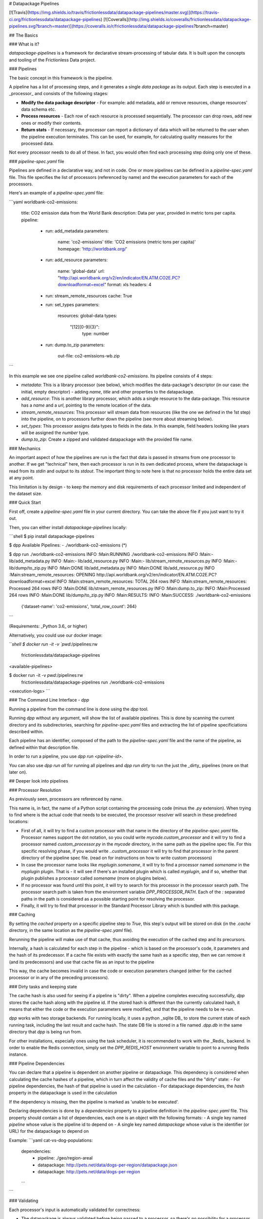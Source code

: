 # Datapackage Pipelines

[![Travis](https://img.shields.io/travis/frictionlessdata/datapackage-pipelines/master.svg)](https://travis-ci.org/frictionlessdata/datapackage-pipelines)
[![Coveralls](http://img.shields.io/coveralls/frictionlessdata/datapackage-pipelines.svg?branch=master)](https://coveralls.io/r/frictionlessdata/datapackage-pipelines?branch=master)

## The Basics

### What is it?

`datapackage-pipelines` is a framework for declarative stream-processing of tabular data. It is built upon the concepts and tooling of the Frictionless Data project.

### Pipelines

The basic concept in this framework is the pipeline.

A pipeline has a list of processing steps, and it generates a single *data package* as its output. Each step is executed in a _processor_ and consists of the following stages:

- **Modify the data package descriptor** - For example: add metadata, add or remove resources, change resources' data schema etc.
- **Process resources** - Each row of each resource is processed sequentially. The processor can drop rows, add new ones or modify their contents.
- **Return stats** - If necessary, the processor can report a dictionary of data which will be returned to the user when the pipeline execution terminates. This can be used, for example, for calculating quality measures for the processed data.

Not every processor needs to do all of these. In fact, you would often find each processing step doing only one of these.

### `pipeline-spec.yaml` file

Pipelines are defined in a declarative way, and not in code. One or more pipelines can be defined in a `pipeline-spec.yaml` file. This file specifies the list of processors (referenced by name) and the execution parameters for each of the processors.

Here's an example of a `pipeline-spec.yaml` file:

```yaml
worldbank-co2-emissions:
  title: CO2 emission data from the World Bank
  description: Data per year, provided in metric tons per capita.
  pipeline:
    -
      run: add_metadata
      parameters:
        name: 'co2-emissions'
        title: 'CO2 emissions (metric tons per capita)'
        homepage: 'http://worldbank.org/'
    -
      run: add_resource
      parameters:
        name: 'global-data'
        url: "http://api.worldbank.org/v2/en/indicator/EN.ATM.CO2E.PC?downloadformat=excel"
        format: xls
        headers: 4
    -
      run: stream_remote_resources
      cache: True
    -
      run: set_types
      parameters:
         resources: global-data
         types:
           "[12][0-9]{3}":
              type: number
    -
      run: dump.to_zip
      parameters:
          out-file: co2-emissions-wb.zip     
```

In this example we see one pipeline called `worldbank-co2-emissions`. Its pipeline consists of 4 steps:

- `metadata`: This is a library processor  (see below), which modifies the data-package's descriptor (in our case: the initial, empty descriptor) - adding `name`, `title` and other properties to the datapackage.
- `add_resource`: This is another library processor, which adds a single resource to the data-package.
  This resource has a `name` and a `url`, pointing to the remote location of the data.
- `stream_remote_resources`: This processor will stream data from resources (like the one we defined in the 1st step) into the pipeline, on to processors further down the pipeline (see more about streaming below).
- `set_types`: This processor assigns data types to fields in the data. In this example, field headers looking like years will be assigned the `number` type.
- `dump.to_zip`: Create a zipped and validated datapackage with the provided file name.

### Mechanics

An important aspect of how the pipelines are run is the fact that data is passed in streams from one processor to another. If we get "technical" here, then each processor is run in its own dedicated process, where the datapackage is read from its `stdin` and output to its `stdout`. The important thing to note here is that no processor holds the entire data set at any point.

This limitation is by design - to keep the memory and disk requirements of each processor limited and independent of the dataset size.

### Quick Start

First off, create a `pipeline-spec.yaml` file in your current directory. You can take the above file if you just want to try it out.

Then, you can either install `datapackage-pipelines` locally:

```shell
$ pip install datapackage-pipelines

$ dpp
Available Pipelines:
- ./worldbank-co2-emissions (*)

$ dpp run ./worldbank-co2-emissions
INFO :Main:RUNNING ./worldbank-co2-emissions
INFO :Main:- lib/add_metadata.py
INFO :Main:- lib/add_resource.py
INFO :Main:- lib/stream_remote_resources.py
INFO :Main:- lib/dump/to_zip.py
INFO :Main:DONE lib/add_metadata.py
INFO :Main:DONE lib/add_resource.py
INFO :Main:stream_remote_resources: OPENING http://api.worldbank.org/v2/en/indicator/EN.ATM.CO2E.PC?downloadformat=excel
INFO :Main:stream_remote_resources: TOTAL 264 rows
INFO :Main:stream_remote_resources: Processed 264 rows
INFO :Main:DONE lib/stream_remote_resources.py
INFO :Main:dump.to_zip: INFO :Main:Processed 264 rows
INFO :Main:DONE lib/dump/to_zip.py
INFO :Main:RESULTS:
INFO :Main:SUCCESS: ./worldbank-co2-emissions
                    {'dataset-name': 'co2-emissions', 'total_row_count': 264}
```

(Requirements: _Python 3.6_ or higher)

Alternatively, you could use our docker image:

```shell
$ docker run -it -v `pwd`:/pipelines:rw \
        frictionlessdata/datapackage-pipelines
<available-pipelines>

$ docker run -it -v `pwd`:/pipelines:rw \
       frictionlessdata/datapackage-pipelines run ./worldbank-co2-emissions
<execution-logs>
```

### The Command Line Interface - `dpp`

Running a pipeline from the command line is done using the `dpp` tool.

Running `dpp` without any argument, will show the list of available pipelines. This is done by scanning the current directory and its subdirectories, searching for `pipeline-spec.yaml` files and extracting the list of pipeline specificiations described within.

Each pipeline has an identifier, composed of the path to the `pipeline-spec.yaml` file and the name of the pipeline, as defined within that description file.

In order to run a pipeline, you use `dpp run <pipeline-id>`.

You can also use `dpp run all` for running all pipelines and `dpp run dirty` to run the just the _dirty_ pipelines (more on that later on).

## Deeper look into pipelines

### Processor Resolution

As previously seen, processors are referenced by name.

This name is, in fact, the name of a Python script containing the processing code (minus the `.py` extension). When trying to find where is the actual code that needs to be executed, the processor resolver will search in these predefined locations:

- First of all, it will try to find a custom processor with that name in the directory of the `pipeline-spec.yaml` file.
  Processor names support the dot notation, so you could write `mycode.custom_processor` and it will try to find a processor named `custom_processor.py` in the `mycode` directory, in the same path as the pipeline spec file.
  For this specific resolving phase, if you would write `..custom_processor` it will try to find that processor in the parent directory of the pipeline spec file.
  (read on for instructions on how to write custom processors)
- In case the processor name looks like `myplugin.somename`, it will try to find a processor named `somename` in the `myplugin` plugin. That is - it will see if there's an installed plugin which is called `myplugin`, and if so, whether that plugin publishes a processor called `somename` (more on plugins below).
- If no processor was found until this point, it will try to search for this processor in the processor search path. The processor search path is taken from the environment variable `DPP_PROCESSOR_PATH`. Each of the `:` separated paths in the path is considered as a possible starting point for resolving the processor.
- Finally, it will try to find that processor in the Standard Processor Library which is bundled with this package.

### Caching

By setting the `cached` property on a specific pipeline step to `True`, this step's output will be stored on disk (in the `.cache` directory, in the same location as the `pipeline-spec.yaml` file).

Rerunning the pipeline will make use of that cache, thus avoiding the execution of the cached step and its precursors.

Internally, a hash is calculated for each step in the pipeline - which is based on the processor's code, it parameters and the hash of its predecessor. If a cache file exists with exactly the same hash as a specific step, then we can remove it (and its predecessors) and use that cache file as an input to the pipeline

This way, the cache becomes invalid in case the code or execution parameters changed (either for the cached processor or in any of the preceding processors).

### Dirty tasks and keeping state

The cache hash is also used for seeing if a pipeline is "dirty". When a pipeline completes executing successfully, `dpp` stores the cache hash along with the pipeline id. If the stored hash is different than the currently calculated hash, it means that either the code or the execution parameters were modified, and that the pipeline needs to be re-run.

`dpp` works with two storage backends. For running locally, it uses a python _sqlite DB_ to store the current state of each running task, including the last result and cache hash. The state DB file is stored in a file named `.dpp.db` in the same directory that `dpp` is being run from.

For other installations, especially ones using the task scheduler, it is recommended to work with the _Redis_ backend. In order to enable the Redis connection, simply set the `DPP_REDIS_HOST` environment variable to point to a running Redis instance.

### Pipeline Dependencies

You can declare that a pipeline is dependent on another pipeline or datapackage. This dependency is considered when calculating the cache hashes of a pipeline, which in turn affect the validity of cache files and the "dirty" state:
- For pipeline dependencies, the hash of that pipeline is used in the calculation
- For datapackage dependencies, the `hash` property in the datapackage is used in the calculation

If the dependency is missing, then the pipeline is marked as 'unable to be executed'.

Declaring dependencies is done by a `dependencies` property to a pipeline definition in the `pipeline-spec.yaml` file.
This property should contain a list of dependencies, each one is an object with the following formats:
- A single key named `pipeline` whose value is the pipeline id to depend on
- A single key named `datapackage` whose value is the identifier (or URL) for the datapackage to depend on

Example:
```yaml
cat-vs-dog-populations:
  dependencies:
    -
      pipeline: ./geo/region-areal
    -
      datapackage: http://pets.net/data/dogs-per-region/datapackage.json
    -
      datapackage: http://pets.net/data/dogs-per-region
  ...
```

### Validating

Each processor's input is automatically validated for correctness:

- The datapackage is always validated before being passed to a processor, so there's no possibility for a processor to modify a datapackage in a way that renders it invalid.

- Data is not validated against its respective JSON Table Schema, unless explicitly requested by setting the `validate` flag to True in the step's info.
  This is done for two main reasons:

  - Performance wise, validating the data in every step is very CPU intensive
  - In some cases you modify the schema in one step and the data in another, so you would only like to validate the data once all the changes were made

  In any case, when using the `set_types` standard processor, it will validate and transform the input data with the new types..

## The Standard Processor Library

A few built in processors are provided with the library.

### ***`add_metadata`***

Adds meta-data to the data-package.

_Parameters_:

Any allowed property (according to the [spec]([http://specs.frictionlessdata.io/data-packages/#metadata)) can be provided here.

*Example*:

```yaml
- run: add_metadata
  parameters:
    name: routes-to-mordor
    license: CC-BY-SA-4
    author: Frodo Baggins <frodo@shire.me>
    contributors:
      - samwise gamgee <samwise1992@yahoo.com>
```

### ***`add_resource`***

Adds a new external tabular resource to the data-package.

_Parameters_:

You should provide a `name` and `url` attributes, and other optional attributes as defined in the [spec]([http://specs.frictionlessdata.io/data-packages/#resource-information).

`url` indicates where the data for this resource resides. Later on, when `stream_remote_resources` runs, it will use the `url` (which is stored in the resource in the `dpp:streamedFrom` property) to read the data rows and push them into the pipeline.   

Note that `url` also supports `env://<environment-variable>`, which indicates that the resource url should be fetched from the indicated environment variable.  This is useful in case you are supplying a string with sensitive information (such as an SQL connection string for streaming from a database table).

Parameters are basically arguments that are passed to a `tabulator.Stream` instance (see the [API](https://github.com/frictionlessdata/tabulator-py#api-reference)).
Other than those, you can pass a `constants` parameter which should be a mapping of headers to string values.
When used in conjunction with `stream_remote_resources`, these constant values will be added to each generated row
(as well as to the default schema).

You may also provide a schema here, or use the default schema generated by the `stream_remote_resources` processor.
In case `path` is specified, it will be used. If not, the `stream_remote_resources` processor will assign a `path` for you with a `csv` extension.

*Example*:

```yaml
- run: add_resource
  parameters:
    url: http://example.com/my-excel-file.xlsx
    sheet: 1
    headers: 2
- run: add_resource
  parameters:
    url: http://example.com/my-csv-file.csv
    encoding: "iso-8859-2"
```

### ***`stream_remote_resources`***

Converts external resources to streamed resources.

External resources are ones that link to a remote data source (url or file path), but are not processed by the pipeline and are kept as-is.

Streamed resources are ones that can be processed by the pipeline, and their output is saved as part of the resulting datapackage.

In case a resource has no schema, a default one is generated automatically here by creating a `string` field from each column in the data source.

_Parameters_:

- `resources` - Which resources to stream. Can be:

  - List of strings, interpreted as resource names to stream
  - String, interpreted as a regular expression to be used to match resource names

  If omitted, all resources in datapackage are streamed.

- `ignore-missing` - if true, then missing resources won't raise an error but will be treated as 'empty' (i.e. with zero rows).
  Resources with empty URLs will be treated the same (i.e. will generate an 'empty' resource).

- `limit-rows` - if provided, will limit the number of rows fetched from the source. Takes an integer value which specifies how many rows of the source to stream.

*Example*:

```yaml
- run: stream_remote_resources
  parameters:
    resources: ['2014-data', '2015-data']
- run: stream_remote_resources
  parameters:
    resources: '201[67]-data'
```

This processor also supports loading plain-text resources (e.g. html pages) and handling them as tabular data - split into rows with a single "data" column.
To enable this behavior, add the following attribute to the resource: `"format": "txt"`.

### ***`set_types`***

Sets data types and type options to fields in streamed resources, and make sure that the data still validates with the new types.

This allows to make modifications to the existing table schema, and usually to the default schema from `stream_remote_resources`.

_Parameters_:

-  `resources` - Which resources to modify. Can be:

   - List of strings, interpreted as resource names to stream
   - String, interpreted as a regular expression to be used to match resource names

   If omitted, all resources in datapackage are streamed.

-  `types` - A map between field names and field definitions.
   - _field name_ is either simply the name of a field, or a regular expression matching multiple fields.
   - _field definition_ is an object adhering to the [JSON Table Schema spec](http://specs.frictionlessdata.io/table-schema/). You can use `null` instead of an object to remove a field from the schema.


*Example*:

```yaml
- run: add_resources
  parameters:
    name: example-resource
    url: http://example.com/my-csv-file.csv
    encoding: "iso-8859-2"
- run: stream_remote_resources
- run: set_types
  parameters:
    resources: example-resource
    types:
      age:
        type: integer
      "yearly_score_[0-9]{4}":
        type: number
      "date of birth":
        type: date
        format: "%d/%m/%Y"
      "social security number": null
```

### ***`load_metadata`***

Loads metadata from an existing data-package.

_Parameters_:

Loads the metadata from the data package located at `url`.

All properties of the loaded datapackage will be copied (except the `resources`)

*Example*:

```yaml
- run: load_metadata
  parameters:
    url: http://example.com/my-datapackage/datapackage.json
```

### ***`load_resource`***

Loads a tabular resource from an existing data-package.

_Parameters_:

Loads the resource specified in the `resource` parameter from the data package located at `url`.
All properties of the loaded resource will be copied - `path` and `schema` included.

- `url` - a URL pointing to the datapackage in which the required resource resides

- `resource` - can be
   - List of strings, interpreted as resource names to load
   - String, interpreted as a regular expression to be used to match resource names
   - an integer, indicating the index of the resource in the data package (0-based)

- `limit-rows` - if provided, will limit the number of rows fetched from the source. Takes an integer value which specifies how many rows of the source to stream.

- `stream` - if provided and is set to false, then the resource will be added to the datapackage but not streamed.

*Example*:

```yaml
- run: load_resource
  parameters:
    url: http://example.com/my-datapackage/datapackage.json
    resource: my-resource
- run: load_resource
  parameters:
    url: http://example.com/my-other-datapackage/datapackage.json
    resource: 1
```


### ***`concatenate`***

Concatenates a number of streamed resources and converts them to a single resource.

_Parameters_:

- `sources` - Which resources to concatenate. Same semantics as `resources` in `stream_remote_resources`.

  If omitted, all resources in datapackage are concatenated.

  Resources to concatenate must appear in consecutive order within the data-package.

- `target` - Target resource to hold the concatenated data. Should define at least the following properties:

  - `name` - name of the resource
  - `path` - path in the data-package for this file.

  If omitted, the target resource will receive the name `concat` and will be saved at `data/concat.csv` in the datapackage.

- `fields` - Mapping of fields between the sources and the target, so that the keys are the _target_ field names, and values are lists of _source_ field names.

  This mapping is used to create the target resources schema.

  Note that the target field name is _always_ assumed to be mapped to itself.

*Example*:

```yaml
- run: concatenate
  parameters:
    target:
      name: multi-year-report
      path: data/multi-year-report.csv
    sources: 'report-year-20[0-9]{2}'
    fields:
      activity: []
      amount: ['2009_amount', 'Amount', 'AMOUNT [USD]', '$$$']
```

In this example we concatenate all resources that look like `report-year-<year>`, and output them to the `multi-year-report` resource.

The output contains two fields:

- `activity` , which is called `activity` in all sources
- `amount`, which has varying names in different resources (e.g. `Amount`, `2009_amount`, `amount` etc.)

### ***`join`***

Joins two streamed resources.

"Joining" in our case means taking the *target* resource, and adding fields to each of its rows by looking up data in the _source_ resource.

A special case for the join operation is when there is no target stream, and all unique rows from the source are used to create it.
This mode is called _deduplication_ mode - The target resource will be created and  deduplicated rows from the source will be added to it.

_Parameters_:

- `source` - information regarding the _source_ resource
  - `name` - name of the resource
  - `key` - One of
    - List of field names which should be used as the lookup key
    - String, which would be interpreted as a Python format string used to form the key (e.g. `{<field_name_1>}:{field_name_2}`)
  - `delete` - delete from data-package after joining (`False` by default)
- `target` - Target resource to hold the joined data. Should define at least the following properties:
  - `name` - as in `source`
  - `key` - as in `source`, or `null` for creating the target resource and performing _deduplication_.
- `fields` - mapping of fields from the source resource to the target resource.
  Keys should be field names in the target resource.
  Values can define two attributes:
  - `name` - field name in the source (by default is the same as the target field name)

  - `aggregate` - aggregation strategy (how to handle multiple _source_ rows with the same key). Can take the following options:
    - `sum` - summarise aggregated values.
      For numeric values it's the arithmetic sum, for strings the concatenation of strings and for other types will error.

    - `avg` - calculate the average of aggregated values.

      For numeric values it's the arithmetic average and for other types will err.

    - `max` - calculate the maximum of aggregated values.

      For numeric values it's the arithmetic maximum, for strings the dictionary maximum and for other types will error.

    - `min` - calculate the minimum of aggregated values.

      For numeric values it's the arithmetic minimum, for strings the dictionary minimum and for other types will error.

    - `first` - take the first value encountered

    - `last` - take the last value encountered

    - `count` - count the number of occurrences of a specific key
      For this method, specifying `name` is not required. In case it is specified, `count` will count the number of non-null values for that source field.

    - `counters` - count the number of occurrences of distinct values
      Will return an array of 2-tuples of the form `[value, count-of-value]`.

    - `set` - collect all distinct values of the aggregated field, unordered

    - `array` - collect all values of the aggregated field, in order of appearance

    - `any` - pick any value.

    By default, `aggregate` takes the `any` value.

  If neither `name` or `aggregate` need to be specified, the mapping can map to the empty object `{}` or to `null`.
- `full`  - Boolean,
  - If `True` (the default), failed lookups in the source will result in "null" values at the source.
  - if `False`, failed lookups in the source will result in dropping the row from the target.

_Important: the "source" resource **must** appear before the "target" resource in the data-package._

*Examples*:

```yaml
- run: join
  parameters:
    source:
      name: world_population
      key: ["country_code"]
      delete: yes
    target:
      name: country_gdp_2015
      key: ["CC"]
    fields:
      population:
        name: "census_2015"        
    full: true
```

The above example aims to create a package containing the GDP and Population of each country in the world.

We have one resource (`world_population`) with data that looks like:

| country_code | country_name   | census_2000 | census_2015 |
| ------------ | -------------- | ----------- | ----------- |
| UK           | United Kingdom | 58857004    | 64715810    |
| ...          |                |             |             |

And another resource (`country_gdp_2015`) with data that looks like:

| CC   | GDP (£m) | Net Debt (£m) |
| ---- | -------- | ------------- |
| UK   | 1832318  | 1606600       |
| ...  |          |               |

The `join` command will match rows in both datasets based on the `country_code` / `CC` fields, and then copying the value in the `census_2015` field into a new `population` field.

The resulting data package will have the `world_population` resource removed and the `country_gdp_2015` resource looking like:

| CC   | GDP (£m) | Net Debt (£m) | population |
| ---- | -------- | ------------- | ---------- |
| UK   | 1832318  | 1606600       | 64715810   |
| ...  |          |               |            |



A more complex example:

```yaml
- run: join
  parameters:
    source:
      name: screen_actor_salaries
      key: "{production} ({year})"
    target:
      name: mgm_movies
      key: "{title}"
    fields:
      num_actors:
        aggregate: 'count'
      average_salary:
        name: salary
        aggregate: 'avg'
      total_salaries:
        name: salary
        aggregate: 'sum'
    full: false
```

This example aims to analyse salaries for screen actors in the MGM studios.

Once more, we have one resource (`screen_actor_salaries`) with data that looks like:

| year | production                  | actor             | salary   |
| ---- | --------------------------- | ----------------- | -------- |
| 2016 | Vertigo 2                   | Mr. T             | 15000000 |
| 2016 | Vertigo 2                   | Robert Downey Jr. | 7000000  |
| 2015 | The Fall - Resurrection     | Jeniffer Lawrence | 18000000 |
| 2015 | Alf - The Return to Melmack | The Rock          | 12000000 |
| ...  |                             |                   |          |

And another resource (`mgm_movies`) with data that looks like:

| title                     | director      | producer     |
| ------------------------- | ------------- | ------------ |
| Vertigo 2 (2016)          | Lindsay Lohan | Lee Ka Shing |
| iRobot - The Movie (2018) | Mr. T         | Mr. T        |
| ...                       |               |              |

The `join` command will match rows in both datasets based on the movie name and production year. Notice how we overcome incompatible fields by using different key patterns.

The resulting dataset could look like:

| title            | director      | producer     | num_actors | average_salary | total_salaries |
| ---------------- | ------------- | ------------ | ---------- | -------------- | -------------- |
| Vertigo 2 (2016) | Lindsay Lohan | Lee Ka Shing | 2          | 11000000       | 22000000       |
| ...              |               |              |            |                |                |


### ***`filter`***

Filter streamed resources.

`filter` accepts equality and inequality conditions and tests each row in the selected resources. If none of the conditions validate, the row will be discarded.

_Parameters_:

- `resources` - Which resources to apply the filter on. Same semantics as `resources` in `stream_remote_resources`.
- `in` - Mapping of keys to values which translate to `row[key] == value` conditions
- `out` - Mapping of keys to values which translate to `row[key] != value` conditions

Both `in` and `out` should be a list of objects.

*Examples*:

Filtering just American and European countries, leaving out countries whose main language is English:
```yaml
- run: filter
  parameters:
    resources: world_population
    in:
      - continent: america
      - continent: europe
- run: filter
  parameters:
    resources: world_population
    out:
      - language: english
```

### ***`sort`***

Sort streamed resources by key.

`sort` accepts a list of resources and a key (as a Python format string on row fields).
It will output the rows for each resource, sorted according to the key (in ascending order).

_Parameters_:

- `resources` - Which resources to sort. Same semantics as `resources` in `stream_remote_resources`.
- `sort-by` - String, which would be interpreted as a Python format string used to form the key (e.g. `{<field_name_1>}:{field_name_2}`)

*Examples*:

Filtering just American and European countries, leaving out countries whose main language is English:
```yaml
- run: sort
  parameters:
    resources: world_population
    sort-by: "{country_name}"
```

### ***`duplicate`***

Duplicate a resource.

`duplicate` accepts the name of a single resource in the datapackage. 
It will then du[licate it in the output datapackage, with a diferent name and path.
The duplicated resource will appear immedately after its original.

_Parameters_:

- `source` - Which resources to duplicate. The name of the resource.
- `target-name` - Name of the new, duplicated resource.
- `target-path` - Path for the new, duplicated resource.

*Examples*:

Filtering just American and European countries, leaving out countries whose main language is English:
```yaml
- run: duplicate
  parameters:
    source: original-resource
    target-name: copy-of-resource
    target-path: data/duplicate.csv
```


### ***`delete_fields`***

Delete fields (columns) from streamed resources

`delete_fields` accepts a list of resources and list of fields to remove

_Note: if multiple resources provided, all of them should contain all fields to delete_

_Parameters_:

- `resources` - Which resources to delete columns from. Same semantics as `resources` in `stream_remote_resources`.
- `fields` - List of field (column) names to be removed

*Examples*:

Deleting `country_name` and `census_2000` columns from `world_population` resource:
```yaml
- run: delete_fields
  parameters:
    resources: world_population
    fields:
      - country_name
      - census_2000
```

### ***`add_computed_field`***

Add field(s) to streamed resources

`add_computed_field` accepts a list of resources and fields to add to existing resource. It will output the rows for each resource with new field(s) (columns) in it. `add_computed_field` allows to perform various operations before inserting value into targeted field.

_Parameters_:

- `resources` - Resources to add field. Same semantics as `resources` in `stream_remote_resources`.
- `fields` - List of operations to be performed on the targeted fields.
  - `operation`: operation to perform on values of pre-defined columns of the same row. available operation:
    - `constant` - add a constant value
    - `sum` - summed value for given columns in a row.
    - `avg` - average value from given columns in a row.
    - `min` - minimum value among given columns in a row.
    - `max` - maximum value among given columns in a row.
    - `multiply` - product of given columns in a row.
    - `join` - joins two or more column values in a row.
    - `format` - Python format string used to form the value Eg:  `my name is {first_name}`.
  - `target` - name of the new field.
  - `source` - list of columns the operations should be performed on (Not required in case of `format` and `constant`).
  - `with` - String passed to `constant`, `format` or `join` operations
    - in `constant` - used as constant value
    - in `format` - used as Python format string with existing column values Eg: `{first_name} {last_name}`
    - in `join` - used as delimiter

*Examples*:

Following example adds 4 new field to `salaries` resource

```yaml
run: add_computed_field
parameters:
  resources: salaries
  fields:
    -
      operation: sum
      target: total
      source:
        - jan
        - feb
        - may
    -
      operation: avg
      target: average
      source:
        - jan
        - feb
        - may
    -
      operation: format
      target: full_name
      with: '{first_name} {last_name}'
    -
      operation: constant
      target: status
      with: single
```

We have one resource (`salaries`) with data that looks like:

| first_name | last_name | jan | feb | mar |
| ---------- | --------- | --- | --- | --- |
| John       | Doe       | 100 | 200 | 300 |
| ...        |           |     |     |     |

The resulting dataset could look like:

| first_name | last_name | last_name | jan | feb | mar | average | total | status |
| ---------- | --------- | --------- | --- | --- | --- | ------- | ----- | ------ |
| John       | Doe       | John Doe  | 100 | 200 | 300 | 200     | 600   | single |
| ...        |           |           |     |     |     |         |       |        |

### ***`find_replace`***

find and replace string or pattern from field(s) values

_Parameters_:

- `resources` - Resources to clean the field values. Same semantics as `resources` in `stream_remote_resources`

_ `fields`- list of fields to replace values
  - `name` - name of the field to replace value
  - `patterns` - list of patterns to find and replace from field
    - `find` - String, interpreted as a regular expression to match field value
    - `replace` - String, interpreted as a regular expression to replace matched pattern

*Examples*:

Following example replaces field values using regular expression and exact string patterns

```yaml
run: find_replace
parameters:
  resources: dates
  fields:
    -
      name: year
      patterns:
        -
          find: ([0-9]{4})( \(\w+\))
          replace: \1
    -
      name: quarter
      patterns:
        -
          find: Q1
          replace: '03-31'
        -
          find: Q2
          replace: '06-31'
        -
          find: Q3
          replace: '09-30'
        -
          find: Q4
          replace: '12-31'
```

We have one resource (`dates`) with data that looks like:

|   year   |  quarter  |
| -------- | --------- |
| 2000 (1) | 2000-Q1   |
| ...      |           |

The resulting dataset could look like:

| year |  quarter   |
| ---- | ---------- |
| 2000 | 2000-03-31 |
| ...  |            |

### ***`unpivot`***

Unpivots, transposes tabular data so that there's only one record per row.

_Parameters_:

- `resources` - Resources to unpivot. Same semantics as `resources` in `stream_remote_resources`.
- `extraKeyFields` - List of target field definitions, each definition is an object containing at least these properties (unpivoted column values will go here)
  - `name` - Name of the target field
  - `type` - Type of the target field
- `extraValueField` - Target field definition - an object containing at least these properties (unpivoted cell values will go here)
  - `name` - Name of the target field
  - `type` - Type of the target field
- `unpivot` - List of source field definitions, each definition is an object containing at least these properties
  - `name` - Either simply the name, or a regular expression matching the name of original field to unpivot.
  - `keys` - A Map between target field name and values for original field
    - Keys should be target field names from `extraKeyFields`
    - Values may be either simply the constant value to insert, or a regular expression matching the `name`.

_Examples_:

Following example will unpivot data into 3 new fields: `year`, `direction` and `amount`

```yaml
parameters:
  resources: balance
  extraKeyFields:
    -
      name: year
      type: integer
    -
      name: direction
      type: string
      constraints:
        enum:
          - In
          - Out
  extraValueField:
      name: amount
      type: number
  unpivot:
    -
      name: 2015 incomes
      keys:
        year: 2015
        direction: In
    -
      name: 2015 expenses
      keys:
        year: 2015
        direction: Out
    -
      name: 2016 incomes
      keys:
        year: 2016
        direction: In
    -
      name: 2016 expenses
      keys:
        year: 2016
        direction: Out
```

We have one resource (`balance`) with data that looks like:

| company | 2015 incomes | 2015 expenses | 2016 incomes | 2016 expenses |
| --------| ------------ | ------------- | ------------ | ------------- |
| Inc     | 1000         | 900           | 2000         | 1700          |
| Org     | 2000         | 800           | 3000         | 2000          |
| ...     |              |               |              |               |

The resulting dataset could look like:

| company | year | direction | amount |
| --------| ---- | --------- | ------ |
| Inc     | 2015 | In        | 1000   |
| Inc     | 2015 | Out       | 900    |
| Inc     | 2016 | In        | 2000   |
| Inc     | 2016 | Out       | 1700   |
| Org     | 2015 | In        | 2000   |
| Org     | 2015 | Out       | 800    |
| Org     | 2016 | In        | 3000   |
| Org     | 2016 | Out       | 2000   |
| ...     |      |           |        |

Similar result can be accomplished by defining regular expressions instead of constant values

```yaml
parameters:
  resources: balance
  extraKeyFields:
    -
      name: year
      type: integer
    -
      name: direction
      type: string
      constraints:
        enum:
          - In
          - Out
  extraValueField:
      name: amount
      type: number
  unpivot:
    -
      name: ([0-9]{4}) (\\w+)  # regex for original column
      keys:
        year: \\1  # First member of group from above
        direction: \\2  # Second member of group from above
```

### ***`dump.to_sql`***

Saves the datapackage to an SQL database.

_Parameters_:

- `engine` - Connection string for connecting to the SQL Database (URL syntax)
  Also supports `env://<environment-variable>`, which indicates that the connection string should be fetched from the indicated environment variable.
  If not specified, assumes a default of `env://DPP_DB_ENGINE`
- `tables` - Mapping between resources and DB tables. Keys are table names, values are objects with the following attributes:
  - `resource-name` - name of the resource that should be dumped to the table
  - `mode` - How data should be written to the DB.
    Possible values:
      - `rewrite` (the default) - rewrite the table, all previous data (if any) will be deleted.
      - `append` - write new rows without changing already existing data.
      - `update` - update the table based on a set of "update keys".
        For each new row, see if there already an existing row in the DB which can be updated (that is, an existing row
        with the same values in all of the update keys).
        If so - update the rest of the columns in the existing row. Otherwise - insert a new row to the DB.
  - `update_keys` - Only applicable for the `update` mode. A list of field names that should be used to check for row existence.
        If left unspecified, will use the schema's `primaryKey` as default.
  - `indexes` - TBD
- `updated_column` - Optional name of a column that will be added to the spewed data with boolean value
  - `true` - row was updated
  - `false` - row was inserted
- `updated_id_column` - Optional name of a column that will be added to the spewed data and contain the id of the updated row in DB.

### ***`dump.to_path`***

Saves the datapackage to a filesystem path.

_Parameters_:

- `out-path` - Name of the output path where `datapackage.json` will be stored.

  This path will be created if it doesn't exist, as well as internal data-package paths.

  If omitted, then `.` (the current directory) will be assumed.

- `force-format` - Specifies whether to force all output files to be generated with the same format
    - if `true` (the default), all resources will use the same format
    - if `false`, format will be deduced from the file extension. Resources with unknown extensions will be discarded.
- `format` - Specifies the type of output files to be generated (if `force-format` is true): `csv` (the default) or `json`
- `handle-non-tabular` - Specifies whether non tabular resources (i.e. resources without a `schema`) should be dumped as well to the resulting datapackage.
    (See note below for more details)
- `add-filehash-to-path`: Specifies whether to include file md5 hash into the resource path. Defaults to `False`. If `True` Embeds hash in path like so:
    - If original path is `path/to/the/file.ext`
    - Modified path will be `path/to/the/HASH/file.ext`
- `counters` - Specifies whether to count rows, bytes or md5 hash of the data and where it should be stored. An object with the following properties:
    - `datapackage-rowcount`: Where should a total row count of the datapackage be stored (default: `count_of_rows`)
    - `datapackage-bytes`: Where should a total byte count of the datapackage be stored (default: `bytes`)
    - `datapackage-hash`: Where should an md5 hash of the datapackage be stored (default: `hash`)
    - `resource-rowcount`: Where should a total row count of each resource be stored (default: `count_of_rows`)
    - `resource-bytes`: Where should a total byte count of each resource be stored (default: `bytes`)
    - `resource-hash`: Where should an md5 hash of each resource be stored (default: `hash`)
    Each of these attributes could be set to null in order to prevent the counting.
    Each property could be a dot-separated string, for storing the data inside a nested object (e.g. `stats.rowcount`)
- `pretty-descriptor`: Specifies how datapackage descriptor (`datapackage.json`) file will look like:
    - `False` (default) - descriptor will be written in one line.
    - `True` - descriptor will have indents and new lines for each key, so it becomes more human-readable.

### ***`dump.to_zip`***

Saves the datapackage to a zipped archive.

_Parameters_:

- `out-file` - Name of the output file where the zipped data will be stored
- `force-format` and `format` - Same as in `dump.to_path`
- `handle-non-tabular` - Same as in `dump.to_path`
- `add-filehash-to-path` - Same as in `dump.to_path`
- `counters` - Same as in `dump.to_path`
- `pretty-descriptor` - Same as in `dump.to_path`

#### *Note*

`dump.to_path` and `dump.to_zip` processors will handle non-tabular resources as well.
These resources must have both a `url` and `path` properties, and _must not_ contain a `schema` property.
In such cases, the file will be downloaded from the `url` and placed in the provided `path`.

## Custom Processors

It's quite reasonable that for any non-trivial processing task, you might encounter a problem that cannot be solved using the standard library processors.

For that you might need to write your own processor - here's how it's done.

There are two APIs for writing processors - the high level API and the low level API.

**Important**: due to the way that pipeline execution is implemented, you **cannot** `print` from within a processor. In case you need to debug, _only_ use the `logging` module to print out anything you need.

### High Level Processor API

The high-level API is quite useful for most processor kinds:

```python
from datapackage_pipelines.wrapper import process

def modify_datapackage(datapackage, parameters, stats):
    # Do something with datapackage
    return datapackage

def process_row(row, row_index,
                resource_descriptor, resource_index,
                parameters, stats):
    # Do something with row
    return row

process(modify_datapackage=modify_datapackage,
        process_row=process_row)
```

The high level API consists of one method, `process` which takes two functions:

- `modify_datapackage` - which makes changes (if necessary) to the data-package descriptor, e.g. adds metadata, adds resources, modifies resources' schema etc.

  Can also be used for initialization code when needed.

  It has these arguments:

  - `datapackage` is the current data-package descriptor that needs to be modified.
    The modified data-package descriptor needs to be returned.
  - `parameters` is a dict containing the processor's parameters, as provided in the `pipeline-spec.yaml` file.
  - `stats` is a dict which should be modified in order to collect metrics and measurements in the process (e.g. validation checks, row count etc.)

- `process_row` - which modifies a single row in the stream. It receives these arguments:
  - `row` is a dictionary containing the row to process
  - `row_index` is the index of the row in the resource
  - `resource_descriptor` is the descriptor object of the current resource being processed
  - `resource_index` is the index of the resource in the data-package
  - `parameters` is a dict containing the processor's parameters, as provided in the `pipeline-spec.yaml` file.
  - `stats` is a dict which should be modified in order to collect metrics and measurements in the process (e.g. validation checks, row count etc.)

  and yields zero or more processed rows.

#### A few examples

```python
# Add license information
from datapackage_pipelines.wrapper import process

def modify_datapackage(datapackage, parameters, stats):
    datapackage['license'] = 'CC-BY-SA'
    return datapackage

process(modify_datapackage=modify_datapackage)
```

```python
# Add new column with constant value to first resource
# Column name and value are taken from the processor's parameters
from datapackage_pipelines.wrapper import process

def modify_datapackage(datapackage, parameters, stats):
    datapackage['resources'][0]['schema']['fields'].append({
      'name': parameters['column-name'],
      'type': 'string'
    })
    return datapackage

def process_row(row, row_index, resource_descriptor, resource_index, parameters, stats):
    if resource_index == 0:
        row[parameters['column-name']] = parameters['value']
    return row

process(modify_datapackage=modify_datapackage,
        process_row=process_row)
```

```python
# Row counter
from datapackage_pipelines.wrapper import process

def modify_datapackage(datapackage, parameters, stats):
    stats['row-count'] = 0
    return datapackage

def process_row(row, row_index, resource_descriptor, resource_index, parameters, stats):
    stats['row-count'] += 1
    return row

process(modify_datapackage=modify_datapackage,
        process_row=process_row)
```

### Low Level Processor API

In some cases, the high-level API might be too restricting. In these cases you should consider using the low-level API.

```python
from datapackage_pipelines.wrapper import ingest, spew

parameters, datapackage, resource_iterator = ingest()

# Initialisation code, if needed

# Do stuff with datapackage
# ...

stats = {}

# and resources:
def new_resource_iterator(resource_iterator_):
    def resource_processor(resource_):
        # resource_.spec is the resource descriptor
        for row in resource_:
            # Do something with row
            # Perhaps collect some stats here as well
            yield row
    for resource in resource_iterator_:
        yield resource_processor(resource)

spew(datapackage, new_resource_iterator(resource_iterator), stats)
```

The above code snippet shows the structure of most low-level processors.

We always start with calling `ingest()` - this method gives us the execution parameters, the data-package descriptor (as outputed from the previous step) and an iterator on all streamed resources' rows.

We finish the processing by calling `spew()`, which sends the processed data to the next processor in the pipeline. `spew` receives:
* A modified data-package descriptor;
* A (possibly new) iterator on the resources;
* A stats object which will be added to stats from previous steps and returned to the user upon completion of the pipeline, and;
* Optionally, a `finalizer` function that will be called after it has finished iterating on the resources, but before signalling to other processors that it's finished. You could use it to close any open files, for example.

#### A more in-depth explanation

`spew` writes the data it receives in the following order:

- First, the `datapackage` parameter is written to the stream.
  This means that all modifications to the data-package descriptor must be done _before_ `spew` is called.
  One common pitfall is to modify the data-package descriptor inside the resource iterator - try to avoid that, as the descriptor that the next processor will receive will be wrong.
- Then it starts iterating on the resources. For each resource, it iterates on its rows and writes each row to the stream.
  This iteration process eventually causes an iteration on the original resource iterator (the one that's returned from `ingest`). In turn, this causes the process' input stream to be read. Because of the way buffering in operating systems work, "slow" processors will read their input slowly, causing the ones before them to sleep on IO while their more CPU intensive counterparts finish their processing. "quick" processors will not work aimlessly, but instead will either sleep while waiting for incoming data or while waiting for their output buffer to drain.
  What is achieved here is that all rows in the data are processed more or less at the same time, and that no processor works too "far ahead" on rows that might fail in subsequent processing steps.
- Then the stats are written to the stream. This means that stats can be modified during the iteration, and only the value after the iteration finishes will be used.
- Finally, the `finalizer` method is called (if we received one).

#### A few examples

We'll start with the same processors from above, now implemented with the low level API.

```python
# Add license information
from datapackage_pipelines.wrapper import ingest, spew

_, datapackage, resource_iterator = ingest()
datapackage['license'] = 'MIT'
spew(datapackage, resource_iterator)
```

```python
# Add new column with constant value to first resource
# Column name and value are taken from the processor's parameters
from datapackage_pipelines.wrapper import ingest, spew

parameters, datapackage, resource_iterator = ingest()

datapackage['resources'][0]['schema']['fields'].append({
   'name': parameters['column-name'],
   'type': 'string'
})

def new_resource_iterator(resource_iterator_):
    def resource_processor(resource_):
        for row in resource_:
            row[parameters['column-name']] = parameters['value']
            yield row

    first_resource = next(resource_iterator_)
    yield(resource_processor(first_resource))

    for resource in resource_iterator_:
        yield resource

spew(datapackage, new_resource_iterator(resource_iterator))
```

```python
# Row counter
from datapackage_pipelines.wrapper import ingest, spew

_, datapackage, resource_iterator = ingest()

stats = {'row-count': 0}

def new_resource_iterator(resource_iterator_):
    def resource_processor(resource_):
        for row in resource_:
            stats['row-count'] += 1
            yield row

    for resource in resource_iterator_:
        yield resource_processor(resource)

spew(datapackage, new_resource_iterator(resource_iterator), stats)
```

This next example shows how to implement a simple web scraper. Although not strictly required, web scrapers are usually the first processor in a pipeline. Therefore, they can ignore the incoming data-package and resource iterator, as there's no previous processor generating data:

```python
# Web Scraper
import requests
from datapackage_pipelines.wrapper import ingest, spew
from datapackage_pipelines.utilities.resources import PROP_STREAMING

parameters, _, _ = ingest()

host = parameters['ckan-instance']
package_list_api = 'https://{host}/api/3/action/package_list'
package_show_api = 'https://{host}/api/3/action/package_show'

def scrape_ckan(host_):
    all_packages = requests.get(package_list_api.format(host=host_))\
                           .json()\
                           .get('result', [])
    for package_id in all_packages:
      params = dict(id=package_id)
      package_info = requests.get(package_show_api.format(host=host_),
                                  params=params)\
                             .json()\
                             .get('result')
      if result is not None:
        yield dict(
            package_id=package_id,
            author=package_info.get('author'),
            title=package_info.get('title'),
        )

datapackage = {
  'resources': [
    {
      PROP_STREAMING: True,   # You must set this property for resources being streamed in the pipeline!
      'name': 'package-list',
      'schema': {
        'fields': [
          {'name': 'package_id', 'type': 'string'},
          {'name': 'author',     'type': 'string'},
          {'name': 'title',      'type': 'string'},
        ]
      }
    }
  ]
}

spew(datapackage, [scrape_ckan(host)])
```

In this example we can see that the initial datapackage is generated from scratch, and the resource iterator is in fact a scraper, yielding rows as they are received from the CKAN instance API.

## Plugins and Source Descriptors

When writing pipelines in a specific problem domain, one might discover that the processing pipelines that are developed follow a certain pattern. Scraping, or fetching source data tends to be similar to one another. Processing, data cleaning, validation are often the same.

In order to ease maintenance and avoid boilerplate, a _`datapackage-pipelines` **plugin**_ can be written.

Plugins are Python modules named `datapackage_pipelines_<plugin-name>`. Plugins can provide two facilities:

- Processor packs - you can pack processors revolving a certain theme or for a specific purpose in a plugin. Any processor `foo` residing under the `datapackage_pipelines_<plugin-name>.processors` module can be used from within a pipeline as `<plugin-name>.foo`.
- Pipeline templates - if the class `Generator` exists in the `datapackage_pipelines_<plugin-name>` module, it will be used to generate pipeline based on templates - which we call "source descriptors".

### Source Descriptors

A source descriptor is a yaml file containing information which is used to create a full pipeline.

`dpp` will look for files named `<plugin-name>.source-spec.yaml` , and will treat them as input for the pipeline generating code - which should be implemented in a class called `Generator` in the `datapackage_pipelines_<plugin-name>` module.

This class should inherit from `GeneratorBase` and should implement two methods:

- `generate_pipeline` -
   which receives the source description and returns an iterator of tuples of the form `(id, details)`.
   `id` might be a pipeline id, in which case details would be an object containing the pipeline definition.
   If `id` is of the form `:module:`, then the details are treated as a source spec from the specified module. This way a generator might generate other source specs.
- `get_schema` - which should return a JSON Schema for validating the source description's structure

#### Example

Let's assume we write a `datapackage_pipelines_ckan` plugin, used to pull data out of [CKAN](https://ckan.org) instances.

Here's how such a hypothetical generator would look like:

```python
import os
import json

from datapackage_pipelines.generators import \
    GeneratorBase, slugify, steps, SCHEDULE_MONTHLY

SCHEMA_FILE = os.path.join(os.path.dirname(__file__), 'schema.json')


class Generator(GeneratorBase):

    @classmethod
    def get_schema(cls):
        return json.load(open(SCHEMA_FILE))

    @classmethod
    def generate_pipeline(cls, source):
        pipeline_id = dataset_name = slugify(source['name'])
        host = source['ckan-instance']
        action = source['data-kind']

        if action == 'package-list':
            schedule = SCHEDULE_MONTHLY
            pipeline_steps = steps(*[
                ('ckan.scraper', {
                   'ckan-instance': host
                }),
                ('metadata', {
                  'name': dataset_name
                }),
                ('dump.to_zip', {
                   'out-file': 'ckan-datapackage.zip'
                })])
            pipeline_details = {
                'pipeline': pipeline_steps,
                'schedule': {'crontab': schedule}
            }
            yield pipeline_id, pipeline_details
```

In this case, if we store a `ckan.source-spec.yaml` file looking like this:

```yaml
ckan-instance: example.com
name: example-com-list-of-packages
data-kind: package-list
```

Then when running `dpp` we will see an available pipeline named `./example-com-list-of-packages`

This pipeline would internally be composed of 3 steps: `ckan.scraper`, `metadata` and `dump.to_zip`.

#### Validating Source Descriptors

Source descriptors can have any structure that best matches the parameter domain of the output pipelines. However, it must have a consistent structure, backed by a JSON Schema file. In our case, the Schema might look like this:

```json
{
  "$schema": "http://json-schema.org/draft-04/schema#",
  "type": "object",
  "properties": {
    "name":          { "type": "string" },
    "ckan-instance": { "type": "string" },
    "data-kind":     { "type": "string" }
  },
  "required": [ "name", "ckan-instance", "data-kind" ]
}
```

`dpp` will ensure that source descriptor files conform to that schema before attempting to convert them into pipelines using the `Generator` class.

#### Providing Processor Code

In some cases, a generator would prefer to provide the processor code as well (alongside the pipeline definition).
In order to to that, the generator can add a `code` attribute to any step containing the processor's code. When executed, this step won't try to resolve the processor as usual but will the provided code instead.

## Running on a schedule

`datapackage-pipelines` comes with a celery integration, allowing for pipelines to be run at specific times via a `crontab` like syntax.

In order to enable that, you simply add a `schedule` section to your `pipeline-spec.yaml` file (or return a schedule from the generator class, see above), like so:

```yaml
co2-information-cdiac:
  pipeline:
    -
        ...
  schedule:
    # minute hour day_of_week day_of_month month_of_year
    crontab: '0 * * * *'
```

In this example, this pipeline is set to run every hour, on the hour.

To run the celery daemon, use `celery`'s command line interface to run `datapackage_pipelines.app`. Here's one way to do it:

```shell
$ python -m celery worker -B -A datapackage_pipelines.app
```

Running this server will start by executing all "dirty" tasks, and continue by executing tasks based on their schedules.

As a shortcut for starting the scheduler and the dashboard (see below), you can use a prebuilt _Docker_ image:

```bash
$ docker run -v `pwd`:/pipelines:rw -p 5000:5000 \
        frictionlessdata/datapackage-pipelines server
```

And then browse to `http://<docker machine's IP address>:5000/` to see the current execution status dashboard.

## Pipeline Dashboard

When installed on a server or running using the task scheduler, it's often very hard to know exactly what's running and what's the status of each pipeline.

To make things easier, you can spin up the web dashboard which provides an overview of each pipeline's status, its basic info and the result of it latest execution.

To start the web server run `dpp serve` from the command line and browse to http://localhost:5000

The environment variable `DPP_BASE_PATH` will determine whether dashboard will be served from root or from another base path (example value: `/pipelines/`).

## Integrating with other services

Datapackage-pipelines can call a predefined webhook on any pipeline event. This might allow for potential integrations with other applications.

In order to add a webhook in a specific pipeline, add a `hooks` property in the pipeline definition, which should be a list of URLs.
Whenever that pipeline is queued, starts running or finishes running, all the urls will be POSTed with this payload:
```json
{
  "pipeline": "<pipeline-id>",
  "event": "queue/start/progress/finish",
  "success": true/false (when applicable),
  "errors": [list-of-errors, when applicable]
}
```

